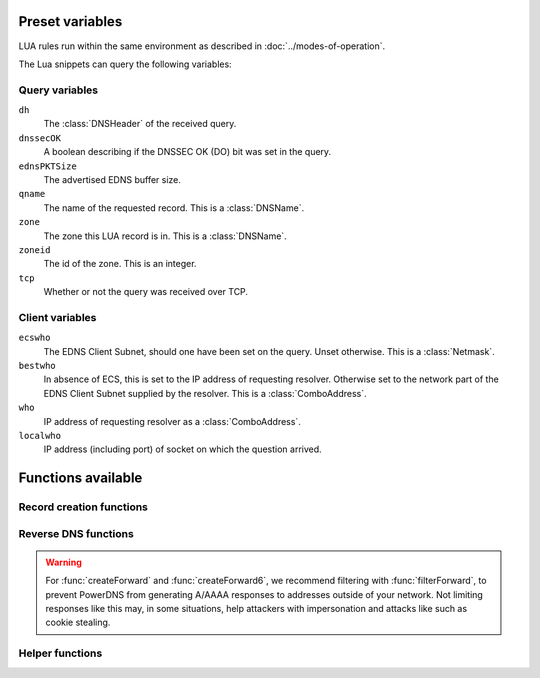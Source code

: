 Preset variables
----------------

LUA rules run within the same environment as described in
:doc:`../modes-of-operation`.

The Lua snippets can query the following variables:

Query variables
~~~~~~~~~~~~~~~
``dh``
  The :class:`DNSHeader` of the received query.
``dnssecOK``
  A boolean describing if the DNSSEC OK (DO) bit was set in the query.
``ednsPKTSize``
  The advertised EDNS buffer size.
``qname``
  The name of the requested record. This is a :class:`DNSName`.
``zone``
  The zone this LUA record is in. This is a :class:`DNSName`.
``zoneid``
  The id of the zone. This is an integer.
``tcp``
  Whether or not the query was received over TCP.

Client variables
~~~~~~~~~~~~~~~~
``ecswho``
  The EDNS Client Subnet, should one have been set on the query. Unset
  otherwise. This is a :class:`Netmask`.
``bestwho``
  In absence of ECS, this is set to the IP address of requesting resolver.
  Otherwise set to the network part of the EDNS Client Subnet supplied by the
  resolver. This is a :class:`ComboAddress`.
``who``
  IP address of requesting resolver as a :class:`ComboAddress`.
``localwho``
  IP address (including port) of socket on which the question arrived.

Functions available
-------------------

Record creation functions
~~~~~~~~~~~~~~~~~~~~~~~~~

.. function:: ifportup(portnum, addresses[, options])

  Simplistic test to see if an IP address listens on a certain port. This will
  attempt a TCP connection on port ``portnum`` and consider it available if the
  connection establishes. No data will be sent or read on that connection. Note
  that both IPv4 and IPv6 addresses can be tested, but that it is an error to
  list IPv4 addresses on an AAAA record, or IPv6 addresses on an A record.

  Will return a single address from the set of available addresses. If
  no address is available, will return a random element of the set of
  addresses supplied for testing.

  :param int portnum: The port number to test connections to.
  :param {str} addresses: The list of addresses to check connectivity for.
  :param options: Table of options for this specific check, see below.

  Various options can be set in the ``options`` parameter:

  - ``selector``: used to pick the address(es) from the list of available addresses. Choices include 'pickclosest', 'random', 'hashed', 'all' (default 'random').
  - ``backupSelector``: used to pick the address(es) from all addresses if all addresses are down. Choices include 'pickclosest', 'random', 'hashed', 'all' (default 'random').
  - ``source``: Source address to check from
  - ``timeout``: Maximum time in seconds that you allow the check to take (default 2)
  - ``interval``: Time interval between two checks, in seconds. Defaults to :ref:`setting-lua-health-checks-interval` if not specified.
  - ``minimumFailures``: The number of unsuccessful checks in a row required to mark the address as down. Defaults to 1 if not specified, i.e. report as down on the first unsuccessful check.


.. function:: ifurlup(url, addresses[, options])

  More sophisticated test that attempts an actual http(s) connection to
  ``url``. In addition, a list of sets of IP addresses can be supplied. The
  first set with at least one available address is selected. The ``selector`` then
  selects from the subset of available addresses of the selected set.
  An URL is considered available if the HTTP response code is 200 and optionally if
  the content matches the ``stringmatch`` option.

  :param string url: The url to retrieve.
  :param addresses: List of sets of addresses to check the URL on.
  :param options: Table of options for this specific check, see below.

  Various options can be set in the ``options`` parameter:

  - ``selector``: used to pick the address(es) from the subset of available addresses of the selected set. Choices include 'pickclosest', 'random', 'hashed', 'all' (default 'random').
  - ``backupSelector``: used to pick the address from all addresses if all addresses are down. Choices include 'pickclosest', 'random', 'hashed', 'all' (default 'random').
  - ``source``: Source address to check from
  - ``timeout``: Maximum time in seconds that you allow the check to take (default 2)
  - ``interval``: Time interval between two checks, in seconds. Defaults to :ref:`setting-lua-health-checks-interval` if not specified.
  - ``stringmatch``: check ``url`` for this string, only declare 'up' if found
  - ``useragent``: Set the HTTP "User-Agent" header in the requests. By default it is set to "PowerDNS Authoritative Server"
  - ``byteslimit``: Limit the maximum download size to ``byteslimit`` bytes (default 0 meaning no limit).
  - ``minimumFailures``: The number of unsuccessful checks in a row required to mark the address as down. Defaults to 1 if not specified, i.e. report as down on the first unsuccessful check.

  An example of a list of address sets:

  .. code-block:: lua

    ifurlup("https://example.com/", { {"192.0.2.20", "203.0.113.4"}, {"203.0.113.2"} })

.. function:: ifurlextup(groups-of-address-url-pairs[, options])

  Very similar to ``ifurlup``, but the returned IPs are decoupled from their external health check URLs.
  This is useful when health checking already happens elsewhere, and that state is exposed over HTTP(S).
  Health checks are considered positive if the HTTP response code is 200 and optionally if the content matches the ``stringmatch`` option.

  Options are identical to those for ``ifurlup``.

  Example:

  .. code-block:: lua

    ifurlextup({{['192.168.0.1']='https://example.com/',['192.168.0.2']='https://example.com/404'}})

  Example with two groups:

  .. code-block:: lua

    ifurlextup({{['192.168.0.1']='https://example.net/404',['192.168.0.2']='https://example.com/404'}, {['192.168.0.3']='https://example.net/'}})"

  The health checker will look up the first two URLs (using normal DNS resolution to find them - whenever possible, use URLs with IPs in them).
  The 404s will cause the first group of IPs to get marked as down, after which the URL in the second group is tested.
  The third IP will get marked up assuming ``https://example.net/`` responds with HTTP response code 200.

.. function:: pickrandom(values)

  Returns a random value from the list supplied.

  :param values: A list of strings such as IPv4 or IPv6 address.

  This function also works for CNAME or TXT records.

.. function:: pickselfweighted(url, addresses[, options])

  Selects an IP address from the supplied list, weighted according to the results of `isUp` checks. Each address is evaluated, and if its associated weight (from `isUp`) is greater than 0, it is considered for selection using a weighted hash based on `bestwho`. If no address is "up" the function defaults to a random selection.

  :param string url: The health check url to retrieve.
  :param addresses: A list of IP addresses to evaluate.
  :param options: Table of options for this specific check, see below.

  Various options can be set in the ``options`` parameter:

  - ``selector``: used to pick the address(es) from the subset of available addresses of the selected set. Choices include 'pickclosest', 'random', 'hashed', 'all' (default 'random').
  - ``backupSelector``: used to pick the address from all addresses if all addresses are down. Choices include 'pickclosest', 'random', 'hashed', 'all' (default 'random').
  - ``source``: Source address to check from
  - ``timeout``: Maximum time in seconds that you allow the check to take (default 2)
  - ``stringmatch``: check ``url`` for this string, only declare 'up' if found
  - ``useragent``: Set the HTTP "User-Agent" header in the requests. By default it is set to "PowerDNS Authoritative Server"
  - ``byteslimit``: Limit the maximum download size to ``byteslimit`` bytes (default 0 meaning no limit).

  An example of a list of address sets:

  .. code-block:: lua

    pickselfweighted("http://example.com/weight", { "192.0.2.20", "203.0.113.4", "203.0.113.2" })

  This function is ideal for scenarios where candidates can self-determine their weights, while also providing fallback behavior when all addresses are down.

.. function:: pickrandomsample(number, values)

  Returns N random values from the list supplied.

  :param number: Number of values to return
  :param values: A list of strings such as IPv4 or IPv6 address.

  This function also works for CNAME or TXT records.

.. function:: pickhashed(values)

  Based on the hash of ``bestwho``, returns a random value from the list supplied.

  :param values: A list of strings such as IPv4 or IPv6 address.

  This function also works for CNAME or TXT records.

.. function:: pickclosest(addresses)

  Returns IP address deemed closest to the ``bestwho`` IP address.

  :param addresses: A list of strings with the possible IP addresses.

.. function:: latlon()

  Returns text listing fractional latitude/longitude associated with the ``bestwho`` IP address.

.. function:: latlonloc()

  Returns text in LOC record format listing latitude/longitude associated with the ``bestwho`` IP address.

.. function:: closestMagic()

  Suitable for use as a wildcard LUA A record. Will parse the query name which should be in format::

    192-0-2-1.192-0-2-2.198-51-100-1.magic.v4.powerdns.org

  It will then resolve to an A record with the IP address closest to ``bestwho`` from the list
  of supplied addresses.

  In the ``magic.v4.powerdns.org`` this looks like::

    *.magic.v4.powerdns.org    IN    LUA    A    "closestMagic()"


  In another zone, a record is then present like this::

    www-balanced.powerdns.org    IN    CNAME    192-0-2-1.192-0-2-2.198-51-100-1.magic.v4.powerdns.org

  This effectively opens up your server to being a 'geographical load balancer as a service'.

  Performs no uptime checking.

.. function:: all(values)

  Returns all values.

  :param values: A list of strings such as IPv4 or IPv6 address.

  This function also works for CNAME or TXT records.

.. function:: view(pairs)

  Shorthand function to implement 'views' for all record types.

  :param pairs: A list of netmask/result pairs.

  An example::

      view.v4.powerdns.org    IN    LUA    A ("view({                                  "
                                              "{ {'192.168.0.0/16'}, {'192.168.1.54'}},"
                                              "{ {'0.0.0.0/0'}, {'192.0.2.1'}}         "
                                              " }) " )

  This will return IP address 192.168.1.54 for queries coming from
  192.168.0.0/16, and 192.0.2.1 for all other queries.

  This function also works for CNAME or TXT records.

.. function:: pickchashed(values)

  Based on the hash of ``bestwho``, returns a string from the list
  supplied, as weighted by the various ``weight`` parameters and distributed consistently.
  Performs no uptime checking.

  :param values: table of weight, string (such as IPv4 or IPv6 address).

  This function works almost like :func:`pickwhashed` while bringing the following properties:

  - reordering the list of entries won't affect the distribution
  - updating the weight of an entry will only affect a part of the distribution
  - because of the previous properties, the CPU and memory cost is a bit higher than :func:`pickwhashed`

  Hashes will be pre computed the first time such a record is hit and refreshed if needed. If updating the list is done often,
  the cache may grow. A cleanup routine is performed every :ref:`setting-lua-consistent-hashes-cleanup-interval` seconds (default 1h)
  and cleans cached entries for records that haven't been used for :ref:`setting-lua-consistent-hashes-expire-delay` seconds (default 24h)

  An example::

    mydomain.example.com    IN    LUA    A ("pickchashed({                             "
                                            "        {15,  "192.0.2.1"},               "
                                            "        {100, "198.51.100.5"}             "
                                            "})                                        ")


.. function:: pickwhashed(values)

  Based on the hash of ``bestwho``, returns a string from the list
  supplied, as weighted by the various ``weight`` parameters.
  Performs no uptime checking.

  :param values: table of weight, string (such as IPv4 or IPv6 address).

  Because of the hash, the same client keeps getting the same answer, but
  given sufficient clients, the load is still spread according to the weight
  factors.

  This function also works for CNAME or TXT records.

  An example::

    mydomain.example.com    IN    LUA    A ("pickwhashed({                             "
                                            "        {15,  "192.0.2.1"},               "
                                            "        {100, "198.51.100.5"}             "
                                            "})                                        ")

.. function:: picknamehashed(values)

  Based on the hash of the DNS record name, returns a string from the list supplied, as weighted by the various ``weight`` parameters.
  Performs no uptime checking.

  :param values: table of weight, string (such as IPv4 or IPv6 address).

  This allows basic persistent load balancing across a number of backends.
  It means that ``test.mydomain.example.com`` will always resolve to the same IP, but ``test2.mydomain.example.com`` may go elsewhere.
  This function is only useful for wildcard records.

  This works similar to round-robin load balancing, but has the advantage of making traffic for the same domain always end up on the same server which can help cache hit rates.

  This function also works for CNAME or TXT records.

  An example::

    *.mydomain.example.com    IN    LUA    A ("picknamehashed({                        "
                                              "        {15,  "192.0.2.1"},             "
                                              "        {100, "198.51.100.5"}           "
                                              "})                                      ")


.. function:: pickwrandom(values)

  Returns a random string from the list supplied, as weighted by the
  various ``weight`` parameters. Performs no uptime checking.

  :param values: table of weight, string (such as IPv4 or IPv6 address).

  See :func:`pickwhashed` for an example.

  This function also works for CNAME or TXT records.

Reverse DNS functions
~~~~~~~~~~~~~~~~~~~~~

.. warning::
  For :func:`createForward` and :func:`createForward6`, we recommend filtering with :func:`filterForward`, to prevent PowerDNS from generating A/AAAA responses to addresses outside of your network.
  Not limiting responses like this may, in some situations, help attackers with impersonation and attacks like such as cookie stealing.

.. function:: createReverse(format, [exceptions])

  Used for generating default hostnames from IPv4 wildcard reverse DNS records, e.g. ``*.0.0.127.in-addr.arpa``

  See :func:`createReverse6` for IPv6 records (ip6.arpa)

  See :func:`createForward` for creating the A records on a wildcard record such as ``*.static.example.com``

  Returns a formatted hostname based on the format string passed.

  :param format: A hostname string to format, for example ``%1%.%2%.%3%.%4%.static.example.com``.
  :param exceptions: An optional table of overrides. For example ``{['10.10.10.10'] = 'quad10.example.com.'}`` would, when generating a name for IP ``10.10.10.10``, return ``quad10.example.com`` instead of something like ``10.10.10.10.example.com``.

  **Formatting options:**

  - ``%1%`` to ``%4%`` are individual octets
      - Example record query: ``1.0.0.127.in-addr.arpa``
      - ``%1%`` = 127
      - ``%2%`` = 0
      - ``%3%`` = 0
      - ``%4%`` = 1
  - ``%5%`` joins the four decimal octets together with dashes
      - Example: ``%5%.static.example.com`` is equivalent to ``%1%-%2%-%3%-%4%.static.example.com``
  - ``%6%`` converts each octet from decimal to hexadecimal and joins them together
      - Example: A query for ``15.0.0.127.in-addr.arpa``
      - ``%6`` would be ``7f00000f`` (127 is 7f, and 15 is 0f in hexadecimal)

  Example records::

    *.0.0.127.in-addr.arpa IN    LUA    PTR "createReverse('%1%.%2%.%3%.%4%.static.example.com')"
    *.1.0.127.in-addr.arpa IN    LUA    PTR "createReverse('%5%.static.example.com')"
    *.2.0.127.in-addr.arpa IN    LUA    PTR "createReverse('%6%.static.example.com')"

  When queried::

    # -x is syntactic sugar to request the PTR record for an IPv4/v6 address such as 127.0.0.5
    # Equivalent to dig PTR 5.0.0.127.in-addr.arpa
    $ dig +short -x 127.0.0.5 @ns1.example.com
    127.0.0.5.static.example.com.
    $ dig +short -x 127.0.1.5 @ns1.example.com
    127-0-0-5.static.example.com.
    $ dig +short -x 127.0.2.5 @ns1.example.com
    7f000205.static.example.com.

.. function:: createForward()

  Used to generate the reverse DNS domains made from :func:`createReverse`

  Generates an A record for a dotted or hexadecimal IPv4 domain (e.g. 127.0.0.1.static.example.com)

  It does not take any parameters, it simply interprets the zone record to find the IP address.

  An example record for zone ``static.example.com``::

    *.static.example.com    IN    LUA    A "createForward()"

  This function supports the forward dotted format (``127.0.0.1.static.example.com``), and the hex format, when prefixed by two ignored characters (``ip40414243.static.example.com``)

  When queried::

    $ dig +short A 127.0.0.5.static.example.com @ns1.example.com
    127.0.0.5

  Since 4.8.0: the hex format can be prefixed by any number of characters (within DNS label length limits), including zero characters (so no prefix).

.. function:: createReverse6(format[, exceptions])

  Used for generating default hostnames from IPv6 wildcard reverse DNS records, e.g. ``*.1.0.0.2.ip6.arpa``

  **For simplicity purposes, only small sections of IPv6 rDNS domains are used in most parts of this guide,**
  **as a full ip6.arpa record is around 80 characters long.**

  See :func:`createReverse` for IPv4 records (in-addr.arpa)

  See :func:`createForward6` for creating the AAAA records on a wildcard record such as ``*.static.example.com``

  Returns a formatted hostname based on the format string passed.

  :param format: A hostname string to format, for example ``%33%.static6.example.com``.
  :param exceptions: An optional table of overrides. For example ``{['2001:db8::1'] = 'example.example.com.'}`` would, when generating a name for IP ``2001:db8::1``, return ``example.example.com`` instead of something like ``2001--db8.example.com``.

  Formatting options:

  - ``%1%`` to ``%32%`` are individual characters (nibbles)
      - **Example PTR record query:** ``a.0.0.0.1.0.0.2.ip6.arpa``
      - ``%1%`` = 2
      - ``%2%`` = 0
      - ``%3%`` = 0
      - ``%4%`` = 1
  - ``%33%`` converts the compressed address format into a dashed format, e.g. ``2001:a::1`` to ``2001-a--1``
      This format may add '0' to the result, preventing it from being identified as an illegal IDN by ``dig``.
  - ``%34%`` to ``%41%`` represent the 8 uncompressed 2-byte chunks
      - **Example:** PTR query for ``2001:a:b::123``
      - ``%34%`` - returns ``2001`` (chunk 1)
      - ``%35%`` - returns ``000a`` (chunk 2)
      - ``%41%`` - returns ``0123`` (chunk 8)

  Example records::

    *.1.0.0.2.ip6.arpa IN    LUA    PTR "createReverse6('%33%.static6.example.com')"
    *.2.0.0.2.ip6.arpa IN    LUA    PTR "createReverse6('%34%.%35%.static6.example.com')"

  When queried::

    # -x is syntactic sugar to request the PTR record for an IPv4/v6 address such as 2001::1
    # Equivalent to dig PTR 1.0.0.0.0.0.0.0.0.0.0.0.0.0.0.0.0.0.0.0.b.0.0.0.a.0.0.0.1.0.0.2.ip6.arpa
    # readable version:     1.0.0.0 .0.0.0.0 .0.0.0.0 .0.0.0.0 .0.0.0.0 .b.0.0.0 .a.0.0.0 .1.0.0.2 .ip6.arpa

    $ dig +short -x 2001:a:b::1 @ns1.example.com
    2001-a-b--1.static6.example.com.

    $ dig +short -x 2002:a:b::1 @ns1.example.com
    2002.000a.static6.example.com

.. function:: createForward6()

  Used to generate the reverse DNS domains made from :func:`createReverse6`

  Generates an AAAA record for a dashed compressed IPv6 domain (e.g. ``2001-a-b--1.static6.example.com``)

  It does not take any parameters, it simply interprets the zone record to find the IP address.

  An example record for zone ``static.example.com``::

    *.static6.example.com    IN    LUA    AAAA "createForward6()"

  This function supports the dashed compressed format (i.e. ``2001-a-b--1.static6.example.com``), and the dot-split uncompressed format (``2001.db8.6.5.4.3.2.1.static6.example.com``)

  When queried::

    $ dig +short AAAA 2001-a-b--1.static6.example.com @ns1.example.com
    2001:a:b::1

  Since 4.8.0: a non-split full length format (``20010002000300040005000600070db8.example.com``) is also supported, optionally prefixed, in which case only the last 32 characters will be considered.

.. function:: filterForward(address, masks[, fallback])

  .. versionadded:: 4.5.0

  Used for limiting the output of :func:`createForward` and :func:`createForward6` to a set of netmasks.

  :param address: A string containing an address, usually taken directly from :func:`createForward: or :func:`createForward6`.
  :param masks: A NetmaskGroup; any address not matching the NMG will be replaced by the fallback address.
  :param fallback: A string containing the fallback address. Defaults to ``0.0.0.0`` or ``::``.

  Example::

    *.static4.example.com IN LUA A "filterForward(createForward(), newNMG({'192.0.2.0/24', '10.0.0.0/8'}))"

  Since 4.9.0: if the fallback parameter is an empty string, ``filterForward`` returns an empty set, yielding a NODATA answer.
  You cannot combine this feature with DNSSEC.

Helper functions
~~~~~~~~~~~~~~~~

.. function:: geoiplookup(address, attr)

  Retrieve specific attributes related to an IP address.

  :param string address: The IP address to lookup.
  :param int attr: The attribute identifier for the lookup.

  You can use the following constants as the attribute:

  - `GeoIPQueryAttribute.ASn`
  - `GeoIPQueryAttribute.City`
  - `GeoIPQueryAttribute.Continent`
  - `GeoIPQueryAttribute.Country`
  - `GeoIPQueryAttribute.Country2`
  - `GeoIPQueryAttribute.Name`
  - `GeoIPQueryAttribute.Region`
  - `GeoIPQueryAttribute.Location`

  Example::

    asn.example.com       IN LUA TXT "geoiplookup(bestwho:toString(), GeoIPQueryAttribute.ASn)"       ; 1
    city.example.com      IN LUA TXT "geoiplookup(bestwho:toString(), GeoIPQueryAttribute.City)"      ; auckland
    continent.example.com IN LUA TXT "geoiplookup(bestwho:toString(), GeoIPQueryAttribute.Continent)" ; oc
    country.example.com   IN LUA TXT "geoiplookup(bestwho:toString(), GeoIPQueryAttribute.Country)"   ; nz
    country2.example.com  IN LUA TXT "geoiplookup(bestwho:toString(), GeoIPQueryAttribute.Country2)"  ; nz
    name.example.com      IN LUA TXT "geoiplookup(bestwho:toString(), GeoIPQueryAttribute.Name)"      ; lvlt-1
    region.example.com    IN LUA TXT "geoiplookup(bestwho:toString(), GeoIPQueryAttribute.Region)"    ; auk
    location.example.com  IN LUA TXT "geoiplookup(bestwho:toString(), GeoIPQueryAttribute.Location)"  ; -36.000000 174.000000

.. function:: asnum(number)
              asnum(numbers)

  Returns true if the ``bestwho`` IP address is determined to be from
  any of the listed AS numbers.

  :param int number: An AS number
  :param [int] numbers: A list of AS numbers

.. function:: country(country)
              country(countries)

  Returns true if the ``bestwho`` IP address of the client is within the
  two letter ISO country code passed, as described in :doc:`../backends/geoip`.

  :param string country: A country code like "NL"
  :param [string] countries: A list of country codes

.. function:: countryCode()

  Returns two letter ISO country code based ``bestwho`` IP address, as described in :doc:`../backends/geoip`.
  If the two letter ISO country code is unknown "--" will be returned.

.. function:: region(region)
              region(regions)

  Returns true if the ``bestwho`` IP address of the client is within the
  two letter ISO region code passed, as described in :doc:`../backends/geoip`.

  :param string region: A region code like "CA"
  :param [string] regions: A list of regions codes

.. function:: regionCode()

  Returns two letter ISO region code based ``bestwho`` IP address, as described in :doc:`../backends/geoip`.
  If the two letter ISO region code is unknown "--" will be returned.

.. function:: continent(continent)
              continent(continents)

  Returns true if the ``bestwho`` IP address of the client is within the
  continent passed, as described in :doc:`../backends/geoip`.

  :param string continent: A continent code like "EU"
  :param [string] continents: A list of continent codes

.. function:: continentCode()

  Returns two letter ISO continent code based ``bestwho`` IP address, as described in :doc:`../backends/geoip`.
  If the two letter ISO continent code is unknown "--" will be returned.

.. function:: netmask(netmasks)

  Returns true if ``bestwho`` is within any of the listed subnets.

  :param [string] netmasks: The list of IP addresses to check against

.. function:: dblookup(name, type)

  .. versionadded:: 4.9.0

  Does a database lookup for name and type, and returns a (possibly empty) array of string results.

  Please keep the following in mind:

  * it does not evaluate any LUA code found
  * if you needed just one string, perhaps you want ``dblookup('www.example.org', pdns.A)[1]`` to take the first item from the array
  * some things, like ifurlup, don't like empty tables, so be careful not to accidentally look up a name that does not have any records of that type, if you are going to use the result in ``ifurlup``

  Example usage: ::

    www IN LUA A "ifurlup('https://www.example.com/', {dblookup('www1.example.com', pdns.A), dblookup('www2.example.com', pdns.A), dblookup('www3.example.com', pdns.A)})"

  :param string name: Name to look up in the database
  :param int type: DNS type to look for
